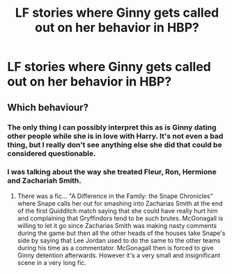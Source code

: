 #+TITLE: LF stories where Ginny gets called out on her behavior in HBP?

* LF stories where Ginny gets called out on her behavior in HBP?
:PROPERTIES:
:Author: Independent_Ad_7204
:Score: 3
:DateUnix: 1604956377.0
:DateShort: 2020-Nov-10
:FlairText: Request
:END:

** Which behaviour?
:PROPERTIES:
:Author: ceplma
:Score: 11
:DateUnix: 1604959573.0
:DateShort: 2020-Nov-10
:END:

*** The only thing I can possibly interpret this as is Ginny dating other people while she is in love with Harry. It's not even a bad thing, but I really don't see anything else she did that could be considered questionable.
:PROPERTIES:
:Author: OptimusRatchet
:Score: 4
:DateUnix: 1604961100.0
:DateShort: 2020-Nov-10
:END:


*** I was talking about the way she treated Fleur, Ron, Hermione and Zachariah Smith.
:PROPERTIES:
:Author: Independent_Ad_7204
:Score: 5
:DateUnix: 1604965664.0
:DateShort: 2020-Nov-10
:END:

**** There was a fic... "A Difference in the Family: the Snape Chronicles" where Snape calls her out for smashing into Zacharias Smith at the end of the first Quidditch match saying that she could have really hurt him and complaining that Gryffindors tend to be such brutes. McGonagall is willing to let it go since Zacharias Smith was making nasty comments during the game but then all the other heads of the houses take Snape's side by saying that Lee Jordan used to do the same to the other teams during his time as a commentator. McGonagall then is forced to give Ginny detention afterwards. However it's a very small and insignificant scene in a very long fic.
:PROPERTIES:
:Author: I_love_DPs
:Score: 4
:DateUnix: 1604970847.0
:DateShort: 2020-Nov-10
:END:
